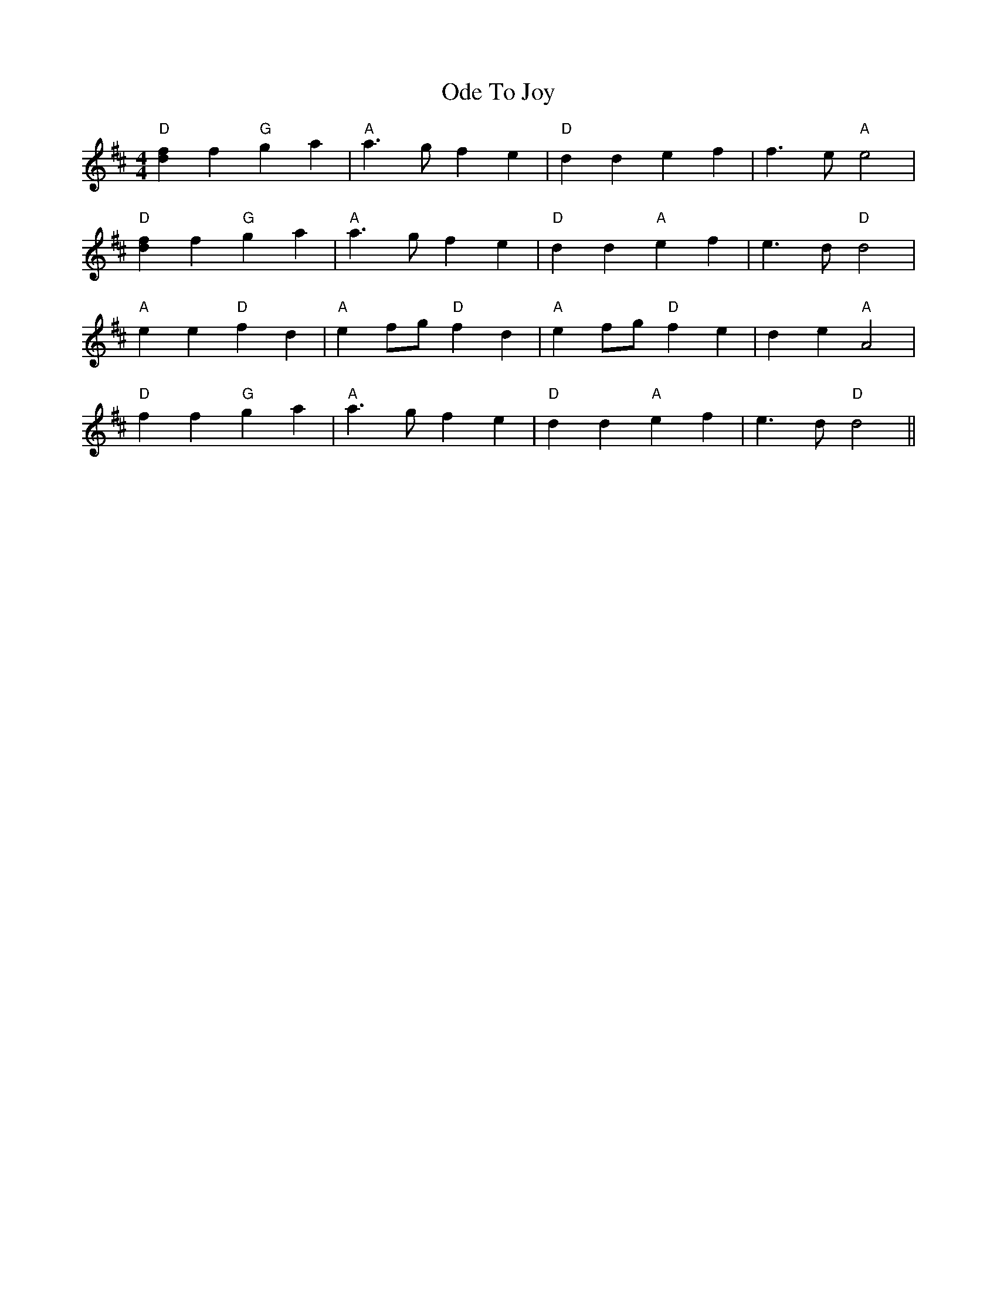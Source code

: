 X: 29993
T: Ode To Joy
R: barndance
M: 4/4
K: Dmajor
"D"[f2d2] f2 "G"g2 a2|"A"a3 gf2 e2|"D"d2 d2 e2 f2|f3 e"A"e4|
"D"[f2d2] f2 "G"g2 a2|"A"a3 gf2 e2|"D"d2 d2 "A"e2 f2|e3 d "D"d4|
"A"e2 e2 "D"f2 d2|"A"e2 fg "D"f2 d2|"A"e2 fg"D" f2 e2|d2 e2 "A"A4|
"D"f2 f2 "G"g2 a2|"A"a3 gf2 e2|"D"d2 d2 "A"e2 f2|e3 d"D"d4||


